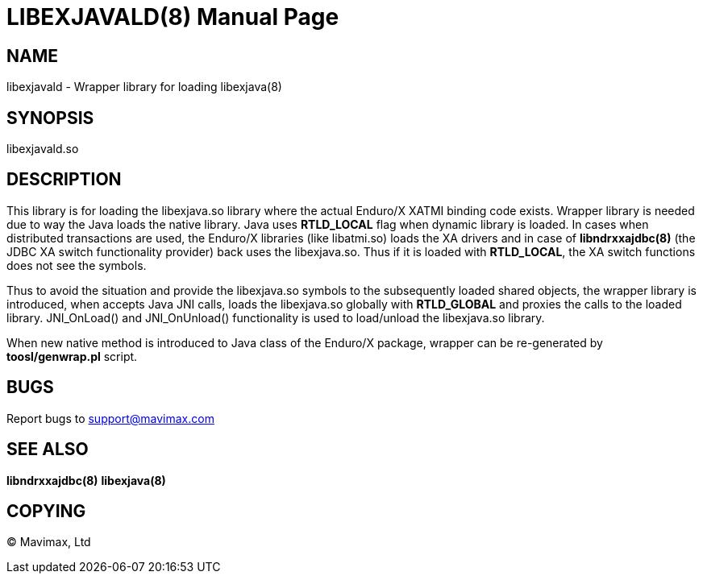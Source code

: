 LIBEXJAVALD(8)
==============
:doctype: manpage


NAME
----
libexjavald - Wrapper library for loading libexjava(8)


SYNOPSIS
--------
libexjavald.so


DESCRIPTION
-----------
This library is for loading the libexjava.so library where the actual Enduro/X
XATMI binding code exists. Wrapper library is needed due to way the Java loads
the native library. Java uses *RTLD_LOCAL* flag when dynamic library is loaded.
In cases when distributed transactions are used, the Enduro/X libraries (like
libatmi.so) loads the XA drivers and in case of *libndrxxajdbc(8)* (the JDBC
XA switch functionality provider) back uses the libexjava.so. Thus if it is
loaded with *RTLD_LOCAL*, the XA switch functions does not see the symbols.

Thus to avoid the situation and provide the libexjava.so symbols to the subsequently
loaded shared objects, the wrapper library is introduced, when accepts Java JNI
calls, loads the libexjava.so globally with *RTLD_GLOBAL* and proxies the calls
to the loaded library. JNI_OnLoad() and JNI_OnUnload() functionality is used to
load/unload the libexjava.so library.

When new native method is introduced to Java class of the Enduro/X package,
wrapper can be re-generated by *toosl/genwrap.pl* script.


BUGS
----
Report bugs to support@mavimax.com

SEE ALSO
--------
*libndrxxajdbc(8)* *libexjava(8)*

COPYING
-------
(C) Mavimax, Ltd


